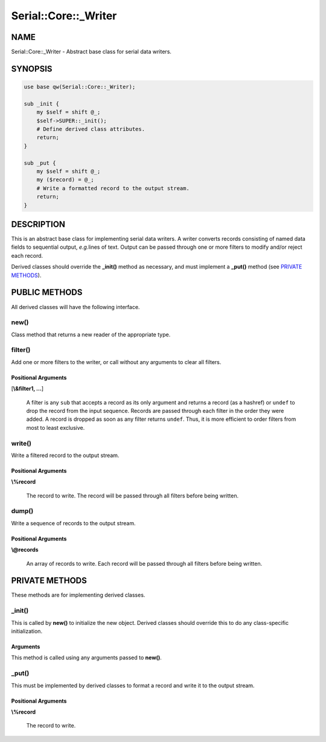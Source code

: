.. highlight:: perl


#####################
Serial::Core::_Writer
#####################

****
NAME
****


Serial::Core::_Writer - Abstract base class for serial data writers.


********
SYNOPSIS
********



.. code-block:: perl

     use base qw(Serial::Core::_Writer);
     
     sub _init {
         my $self = shift @_;
         $self->SUPER::_init();
         # Define derived class attributes.
         return;
     }
     
     sub _put {
         my $self = shift @_;
         my ($record) = @_;
         # Write a formatted record to the output stream.
         return;
     }



***********
DESCRIPTION
***********


This is an abstract base class for implementing serial data writers. A writer
converts records consisting of named data fields to sequential output, \ *e.g.*\ 
lines of text. Output can be passed through one or more filters to modify 
and/or reject each record.

Derived classes should override the \ **_init()**\  method as necessary, and must
implement a \ **_put()**\  method (see `PRIVATE METHODS`_).


**************
PUBLIC METHODS
**************


All derived classes will have the following interface.

\ **new()**\ 
=============


Class method that returns a new reader of the appropriate type.


\ **filter()**\ 
================


Add one or more filters to the writer, or call without any arguments to clear
all filters.

Positional Arguments
--------------------



[\ **\\&filter1, ...**\ ]
 
 A filter is any \ ``sub``\  that accepts a record as its only argument and returns 
 a record (as a hashref) or \ ``undef``\  to drop the record from the input sequence.
 Records are passed through each filter in the order they were added. A record 
 is dropped as soon as any filter returns \ ``undef``\ . Thus, it is more efficient 
 to order filters from most to least exclusive.
 




\ **write()**\ 
===============


Write a filtered record to the output stream.

Positional Arguments
--------------------



\ **\\%record**\ 
 
 The record to write. The record will be passed through all filters before being 
 written.
 




\ **dump()**\ 
==============


Write a sequence of records to the output stream.

Positional Arguments
--------------------



\ **\\@records**\ 
 
 An array of records to write. Each record will be passed through all filters 
 before being written.
 





***************
PRIVATE METHODS
***************


These methods are for implementing derived classes.

\ **_init()**\ 
===============


This is called by \ **new()**\  to initialize the new object. Derived classes should 
override this to do any class-specific initialization.

Arguments
---------


This method is called using any arguments passed to \ **new()**\ .



\ **_put()**\ 
==============


This must be implemented by derived classes to format a record and write it to
the output stream.

Positional Arguments
--------------------



\ **\\%record**\ 
 
 The record to write.
 




